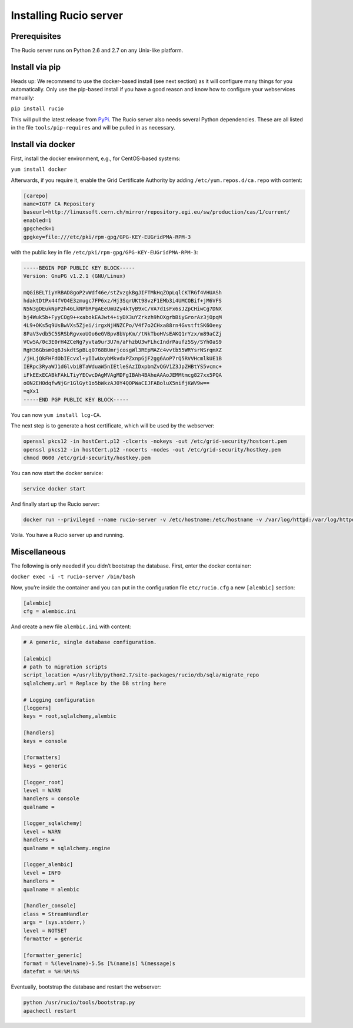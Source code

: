 Installing Rucio server
=======================

Prerequisites
~~~~~~~~~~~~~

The Rucio server runs on Python 2.6 and 2.7 on any Unix-like platform.

Install via pip
~~~~~~~~~~~~~~~

Heads up: We recommend to use the docker-based install (see next section) as it will configure many things for you automatically. Only use the pip-based install if you have a good reason and know how to configure your webservices manually:

``pip install rucio``

This will pull the latest release from `PyPi <https://pypi.python.org/pypi/rucio/>`_. The Rucio server also needs several Python dependencies. These are all listed in the file ``tools/pip-requires`` and will be pulled in as necessary.


Install via docker
~~~~~~~~~~~~~~~~~~

First, install the docker environment, e.g., for CentOS-based systems:

``yum install docker``

Afterwards, if you require it, enable the Grid Certificate Authority by adding ``/etc/yum.repos.d/ca.repo`` with content:

.. code-block:: none

    [carepo]
    name=IGTF CA Repository
    baseurl=http://linuxsoft.cern.ch/mirror/repository.egi.eu/sw/production/cas/1/current/
    enabled=1
    gpgcheck=1
    gpgkey=file:///etc/pki/rpm-gpg/GPG-KEY-EUGridPMA-RPM-3

with the public key in file ``/etc/pki/rpm-gpg/GPG-KEY-EUGridPMA-RPM-3``:

.. code-block:: none

    -----BEGIN PGP PUBLIC KEY BLOCK-----
    Version: GnuPG v1.2.1 (GNU/Linux)

    mQGiBELTiyYRBAD8goP2vWdf46e/stZvzgkBgJIFTMkHqZOpLqlCKTRGf4VHUASh
    hdaktDtPx44fVO4E3zmugc7FP6xz/Hj3SqrUKt98vzF1EMb3i4UMCOBif+jM6VFS
    N5N3gDEukNpP2h46LkNPbRPgAEeUmUZy4kTyB9xC/VA7d1sFx6sJZpCHiwCg7DNX
    bj4Wuk5b+FyyCOg9++xabokEAJwt4+iyDX3uYZrkzh9hOXgrbBiyGrorAz3jOpqM
    4L9+OKs5q9UsBwVXs5Zjei/irgxNjHNZCPo/V4f7o2CHxa88rn4GvstftSK6Oeey
    8PaV3vdb5C5SRSbRgvxoUOo6eGVBpv8bVpKm//tNkTboHVsEAKQ1rYzx/m89aCZj
    VCw5A/0c3E0rH4ZCeNg7yvta9ur3U7n/aFhzbU3wFLhcIndrPaufz5Sy/SYhOaS9
    RgH36GbsmOq6JskdtSpBLq0768BUmrjcosgWl3REpMAZc4vvtb55WRYsrNSrqmXZ
    /jHLjQkFHFdObIEcvxl+yIIwUxybMkvdxPZxnpGjF2gg6AoP7rQ5RVVHcmlkUE1B
    IERpc3RyaWJ1dGlvbiBTaWduaW5nIEtleSAzIDxpbmZvQGV1Z3JpZHBtYS5vcmc+
    iFkEExECABkFAkLTiyYECwcDAgMVAgMDFgIBAh4BAheAAAoJEMMtmcg827xx5PQA
    oON2EH0dqfwNjGr1GlGyt1o5bWkzAJ0Y4QOPWaCIJFABoluX5nifjKWV9w==
    =qXx1
    -----END PGP PUBLIC KEY BLOCK-----

You can now ``yum install lcg-CA``.

The next step is to generate a host certificate, which will be used by the webserver:

.. code-block:: bash

    openssl pkcs12 -in hostCert.p12 -clcerts -nokeys -out /etc/grid-security/hostcert.pem
    openssl pkcs12 -in hostCert.p12 -nocerts -nodes -out /etc/grid-security/hostkey.pem
    chmod 0600 /etc/grid-security/hostkey.pem

You can now start the docker service:

.. code-block:: bash

   service docker start

And finally start up the Rucio server:

.. code-block:: bash

    docker run --privileged --name rucio-server -v /etc/hostname:/etc/hostname -v /var/log/httpd:/var/log/httpd -v /etc/grid-security/hostcert.pem:/etc/grid-security/hostcert.pem -v /etc/grid-security/hostkey.pem:/etc/grid-security/hostkey.pem -v /sys/fs/cgroup:/sys/fs/cgroup:ro -v /opt/rucio/etc:/opt/rucio/etc -v /etc/grid-security:/etc/grid-security -v /etc/pki:/etc/pki -d -p 443:443  gitlab-registry.cern.ch/rucio01/rucio/mysql_server

Voila. You have a Rucio server up and running.

Miscellaneous
~~~~~~~~~~~~~

The following is only needed if you didn’t bootstrap the database. First, enter the docker container:

``docker exec -i -t rucio-server /bin/bash``

Now, you’re inside the container and you can put in the configuration file ``etc/rucio.cfg`` a new ``[alembic]`` section:

.. code-block:: ini

    [alembic]
    cfg = alembic.ini

And create a new file ``alembic.ini`` with content:

.. code-block:: ini

    # A generic, single database configuration.

    [alembic]
    # path to migration scripts
    script_location =/usr/lib/python2.7/site-packages/rucio/db/sqla/migrate_repo
    sqlalchemy.url = Replace by the DB string here

    # Logging configuration
    [loggers]
    keys = root,sqlalchemy,alembic

    [handlers]
    keys = console

    [formatters]
    keys = generic

    [logger_root]
    level = WARN
    handlers = console
    qualname =

    [logger_sqlalchemy]
    level = WARN
    handlers =
    qualname = sqlalchemy.engine

    [logger_alembic]
    level = INFO
    handlers =
    qualname = alembic

    [handler_console]
    class = StreamHandler
    args = (sys.stderr,)
    level = NOTSET
    formatter = generic

    [formatter_generic]
    format = %(levelname)-5.5s [%(name)s] %(message)s
    datefmt = %H:%M:%S


Eventually, bootstrap the database and restart the webserver:

.. code-block:: bash

    python /usr/rucio/tools/bootstrap.py
    apachectl restart
